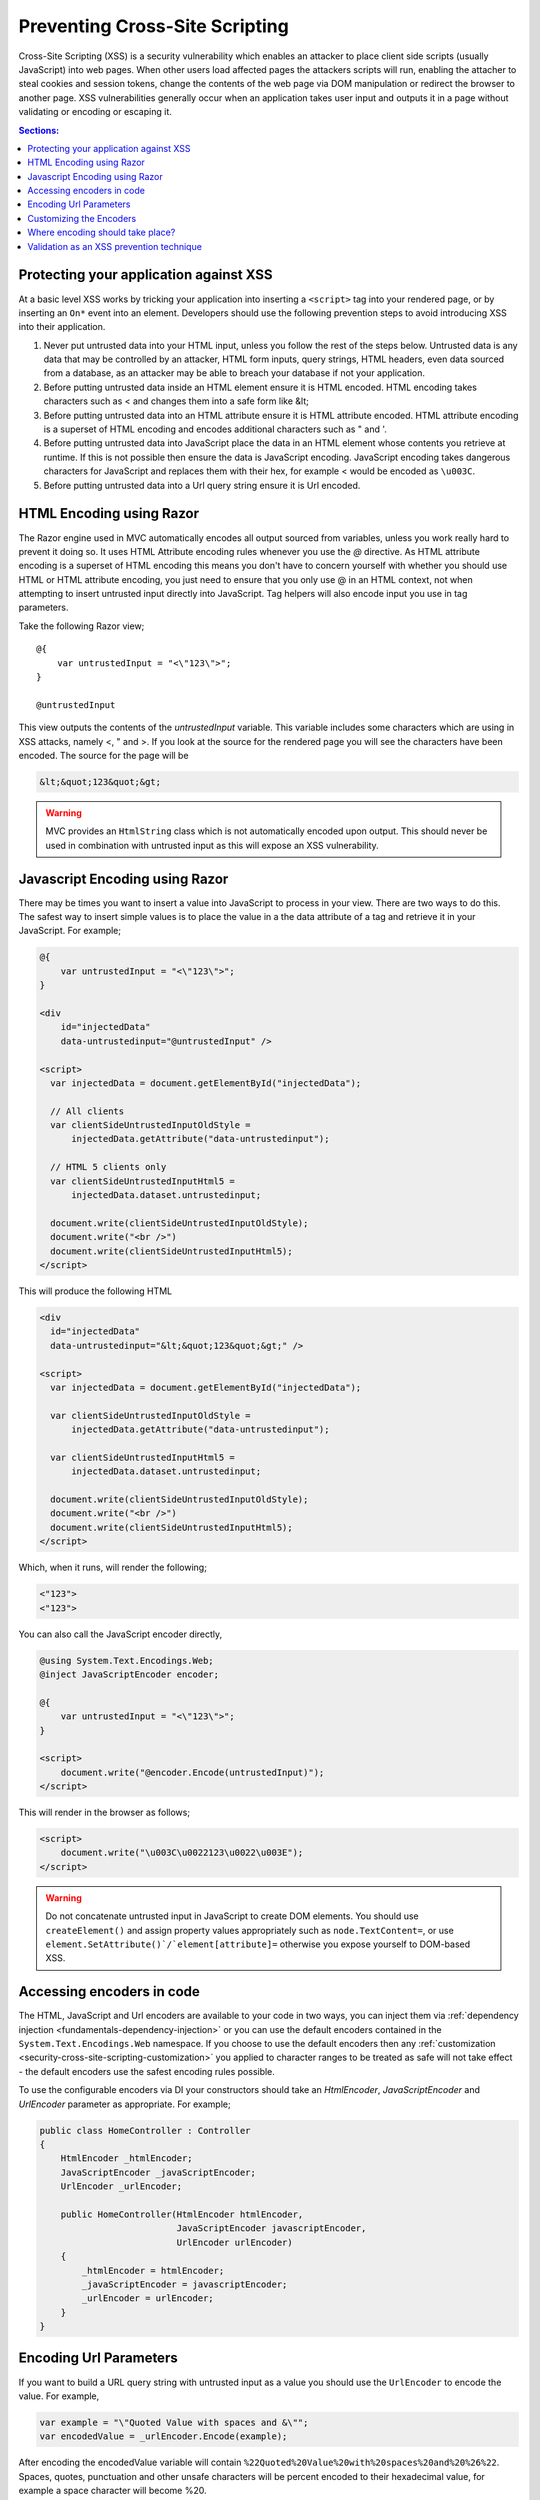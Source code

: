 .. _security-cross-site-scripting:

Preventing Cross-Site Scripting
===============================

Cross-Site Scripting (XSS) is a security vulnerability which enables an attacker to place client side scripts (usually JavaScript) into web pages.
When other users load affected pages the attackers scripts will run, enabling the attacher to steal cookies and session tokens, change the contents
of the web page via DOM manipulation or redirect the browser to another page. XSS vulnerabilities generally occur when an application takes user 
input and outputs it in a page without validating or encoding or escaping it.

.. contents:: Sections:
  :local:
  :depth: 1

Protecting your application against XSS
^^^^^^^^^^^^^^^^^^^^^^^^^^^^^^^^^^^^^^^

At a basic level XSS works by tricking your application into inserting a ``<script>`` tag into your rendered page, or by inserting an ``On*`` event 
into an element. Developers should use the following prevention steps to avoid introducing XSS into their application.

1. Never put untrusted data into your HTML input, unless you follow the rest of the steps below. 
   Untrusted data is any data that may be controlled by an attacker, HTML form inputs, query strings,
   HTML headers, even data sourced from a database, as an attacker may be able to breach your database if not your application.
#. Before putting untrusted data inside an HTML element ensure it is HTML encoded. HTML encoding takes characters such as < and 
   changes them into a safe form like &lt;
#. Before putting untrusted data into an HTML attribute ensure it is HTML attribute encoded. HTML attribute encoding is a superset of
   HTML encoding and encodes additional characters such as " and \'.
#. Before putting untrusted data into JavaScript place the data in an HTML element whose contents you retrieve at runtime.
   If this is not possible then ensure the data is JavaScript encoding. JavaScript encoding takes dangerous characters for JavaScript
   and replaces them with their hex, for example < would be encoded as ``\u003C``.
#. Before putting untrusted data into a Url query string ensure it is Url encoded.



HTML Encoding using Razor
^^^^^^^^^^^^^^^^^^^^^^^^^

The Razor engine used in MVC automatically encodes all output sourced from variables, unless you work really hard to prevent it doing so.
It uses HTML Attribute encoding rules whenever you use the `@` directive. As HTML attribute encoding is a superset of HTML encoding this
means you don't have to concern yourself with whether you should use HTML or HTML attribute encoding, you just need to ensure that you
only use @ in an HTML context, not when attempting to insert untrusted input directly into JavaScript. Tag helpers will also encode 
input you use in tag parameters.

Take the following Razor view;

:: 

  @{
      var untrustedInput = "<\"123\">";
  }

  @untrustedInput

This view outputs the contents of the `untrustedInput` variable. This variable includes some characters which are using in XSS attacks, namely
<, " and >. If you look at the source for the rendered page you will see the characters have been encoded. The source for the page will be

.. code-block:: html

  &lt;&quot;123&quot;&gt;

.. WARNING::  
  MVC provides an ``HtmlString`` class which is not automatically encoded upon output. This should never be used in combination with untrusted
  input as this will expose an XSS vulnerability.

Javascript Encoding using Razor
^^^^^^^^^^^^^^^^^^^^^^^^^^^^^^^

There may be times you want to insert a value into JavaScript to process in your view. There are two ways to do this. The safest way to insert simple values
is to place the value in a the data attribute of a tag and retrieve it in your JavaScript. For example;

.. code-block:: html

  @{
      var untrustedInput = "<\"123\">";
  }

  <div
      id="injectedData"
      data-untrustedinput="@untrustedInput" />

  <script>
    var injectedData = document.getElementById("injectedData");

    // All clients
    var clientSideUntrustedInputOldStyle =
        injectedData.getAttribute("data-untrustedinput");

    // HTML 5 clients only
    var clientSideUntrustedInputHtml5 =
        injectedData.dataset.untrustedinput;

    document.write(clientSideUntrustedInputOldStyle);
    document.write("<br />")
    document.write(clientSideUntrustedInputHtml5);
  </script>

This will produce the following HTML

.. code-block:: html

  <div
    id="injectedData"
    data-untrustedinput="&lt;&quot;123&quot;&gt;" />

  <script>
    var injectedData = document.getElementById("injectedData");

    var clientSideUntrustedInputOldStyle =
        injectedData.getAttribute("data-untrustedinput");

    var clientSideUntrustedInputHtml5 =
        injectedData.dataset.untrustedinput;

    document.write(clientSideUntrustedInputOldStyle);
    document.write("<br />")
    document.write(clientSideUntrustedInputHtml5);
  </script>

Which, when it runs, will render the following;

.. code-block:: html

  <"123">
  <"123">

You can also call the JavaScript encoder directly,

.. code-block:: html

  @using System.Text.Encodings.Web;
  @inject JavaScriptEncoder encoder;

  @{
      var untrustedInput = "<\"123\">";
  }

  <script>
      document.write("@encoder.Encode(untrustedInput)");
  </script>

This will render in the browser as follows;

.. code-block:: html

  <script>
      document.write("\u003C\u0022123\u0022\u003E");
  </script>

.. WARNING::  
  Do not concatenate untrusted input in JavaScript to create DOM elements. You should use ``createElement()`` and assign 
  property values appropriately such as ``node.TextContent=``, or use ``element.SetAttribute()`/`element[attribute]=`` 
  otherwise you expose yourself to DOM-based XSS.

Accessing encoders in code
^^^^^^^^^^^^^^^^^^^^^^^^^^

The HTML, JavaScript and Url encoders are available to your code in two ways, you can inject them via :ref:`dependency injection <fundamentals-dependency-injection>` 
or you can use the default encoders contained in the ``System.Text.Encodings.Web`` namespace. If you choose to use the default encoders then 
any :ref:`customization <security-cross-site-scripting-customization>` you applied to character ranges to be treated as safe will not take effect - 
the default encoders use the safest encoding rules possible.

To use the configurable encoders via DI your constructors should take an `HtmlEncoder`, `JavaScriptEncoder` and `UrlEncoder` parameter as appropriate. For example;

.. code-block:: c#

  public class HomeController : Controller
  {
      HtmlEncoder _htmlEncoder;
      JavaScriptEncoder _javaScriptEncoder;
      UrlEncoder _urlEncoder;

      public HomeController(HtmlEncoder htmlEncoder, 
                            JavaScriptEncoder javascriptEncoder, 
                            UrlEncoder urlEncoder)
      {
          _htmlEncoder = htmlEncoder;
          _javaScriptEncoder = javascriptEncoder;
          _urlEncoder = urlEncoder;
      }
  }

Encoding Url Parameters
^^^^^^^^^^^^^^^^^^^^^^^

If you want to build a URL query string with untrusted input as a value you should use the ``UrlEncoder`` to encode the value. For example,

.. code-block:: c#

  var example = "\"Quoted Value with spaces and &\"";
  var encodedValue = _urlEncoder.Encode(example);

After encoding the encodedValue variable will contain ``%22Quoted%20Value%20with%20spaces%20and%20%26%22``. Spaces, quotes, punctuation and other 
unsafe characters will be percent encoded to their hexadecimal value, for example a space character will become %20.

.. WARNING::  
  Do not use untrusted input as part of a URL path. Always pass untrusted input as a query string value. 

.. _security-cross-site-scripting-customization:

Customizing the Encoders
^^^^^^^^^^^^^^^^^^^^^^^^

By default the encoding safe list the Basic Latin Unicode range and encode all characters outside of that range as their character code equivalents. This behavior 
also affects Razor TagHelper and HtmlHelper rendering as it will use the encoders to output your strings.

The reasoning behing this is to protect against unknown or future browser bugs (previous browser bugs have tripped up parsing based on the processing of non-English characters). If your 
web site makes heavy use of non-Latin characters, such as Chinese, Cyrillic or others this is probably not the behavior you want.

You can customize the encoder safe lists to include Unicode ranges appropriate to your application during startup, in ``ConfigureServices()``.

For example, using the default configuration you might use a Razor HtmlHelper like so;

.. code-block:: html

  <p>This link text is in Chinese: @Html.ActionLink("汉语/漢語", "Index")</p>

When you view the source of the web page you will see it has been rendered as follows, with the Chinese text encoded;

.. code-block:: html

  <p>This link text is in Chinese: <a href="/">&#x6C49;&#x8BED;/&#x6F22;&#x8A9E;</a></p>

To widen the characters treated as safe by the encoder you would insert the following line into the ``ConfigureServices()`` method in ``startup.cs``;

.. code-block:: c#

  services.AddSingleton<HtmlEncoder>(
    HtmlEncoder.Create(allowedRanges: new[] { UnicodeRanges.BasicLatin, 
                                              UnicodeRanges.CjkUnifiedIdeographs }));

This example widens the safe list to include the Unicode Range CjkUnifiedIdeographs. The rendered output would now become

.. code-block:: html

    <p>This link text is in Chinese: <a href="/">汉语/漢語</a></p>

Safe list ranges are specified as Unicode code charts, not languages. The `Unicode standard <http://unicode.org/>`_ has a list of `code charts <http://www.unicode.org/charts/index.html>`_ 
you can use to find the chart containing your characters. Each encoder, Html, JavaScript and Url, must be configured separately.

.. NOTE::  
  Customization of the safe list only affects encoders sourced via DI. If you directly access an encoder via ``System.Text.Encodings.Web.*Encoder.Default`` then the default,
  Basic Latin only safelist will be used.

Where encoding should take place?
^^^^^^^^^^^^^^^^^^^^^^^^^^^^^^^^^

The general accepted practice is that encoding takes place at the point of output and encoded values should never be stored in a database. Encoding at the point of output 
allows you to change the use of data, for example, from HTML to a query string value. It also enables you to easily search your data without having to encode values before searching 
and allows you to take advantage of any changes or bug fixes made to encoders.

Validation as an XSS prevention technique
^^^^^^^^^^^^^^^^^^^^^^^^^^^^^^^^^^^^^^^^^

Validation can be a useful tool in limiting XSS attacks. For example a simple numeric string, containing only the characters 0-9 will not trigger an XSS attack. Validation becomes
more complicated should you wish to accept HTML in user input - parsing HTML input is hard, if not impossible. MarkDown and other text formats would be a safer option for rich input. You 
should never rely on validation alone. Always encode untrusted input before output, no matter what validation you have performed.